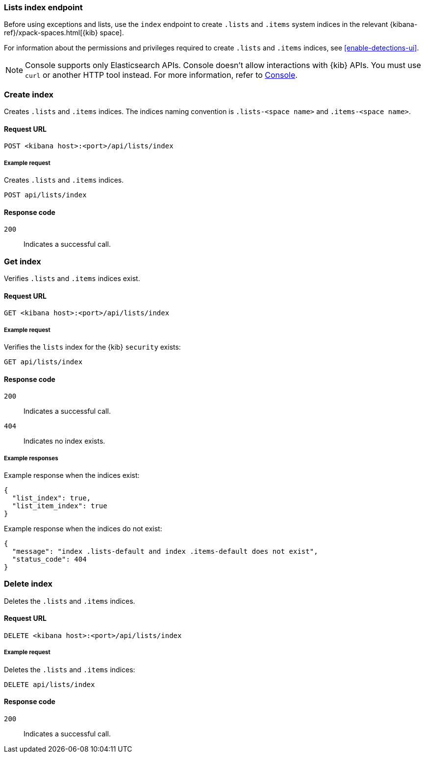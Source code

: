[[lists-index-api-overview]]
=== Lists index endpoint

Before using exceptions and lists, use the `index` endpoint to create `.lists`
and `.items` system indices in the relevant
{kibana-ref}/xpack-spaces.html[{kib} space].

For information about the permissions and privileges required to create
`.lists` and `.items` indices, see <<enable-detections-ui>>.

NOTE: Console supports only Elasticsearch APIs. Console doesn't allow interactions with {kib} APIs. You must use `curl` or another HTTP tool instead. For more information, refer to https://www.elastic.co/guide/en/kibana/current/console-kibana.html[Console].

[discrete]
=== Create index

Creates `.lists` and `.items` indices. The indices naming convention is
`.lists-<space name>` and `.items-<space name>`.

[discrete]
==== Request URL

`POST  <kibana host>:<port>/api/lists/index`

[discrete]
===== Example request

Creates `.lists` and `.items` indices.

[source,console]
--------------------------------------------------
POST api/lists/index
--------------------------------------------------
// KIBANA

[discrete]
==== Response code

`200`::
    Indicates a successful call.

[discrete]
=== Get index

Verifies `.lists` and `.items` indices exist.

[discrete]
==== Request URL

`GET <kibana host>:<port>/api/lists/index`

[discrete]
===== Example request

Verifies the `lists` index for the {kib} `security` exists:

[source,console]
--------------------------------------------------
GET api/lists/index
--------------------------------------------------
// KIBANA

[discrete]
==== Response code

`200`::
    Indicates a successful call.
`404`::
    Indicates no index exists.

[discrete]
===== Example responses

Example response when the indices exist:

[source,json]
--------------------------------------------------
{
  "list_index": true,
  "list_item_index": true
}
--------------------------------------------------

Example response when the indices do not exist:

[source,json]
--------------------------------------------------
{
  "message": "index .lists-default and index .items-default does not exist",
  "status_code": 404
}
--------------------------------------------------

[discrete]
=== Delete index

Deletes the `.lists` and `.items` indices.

[discrete]
==== Request URL

`DELETE <kibana host>:<port>/api/lists/index`

[discrete]
===== Example request

Deletes the `.lists` and `.items` indices:

[source, js]
--------------------------------------------------
DELETE api/lists/index
--------------------------------------------------
// KIBANA

[discrete]
==== Response code

`200`::
    Indicates a successful call.
